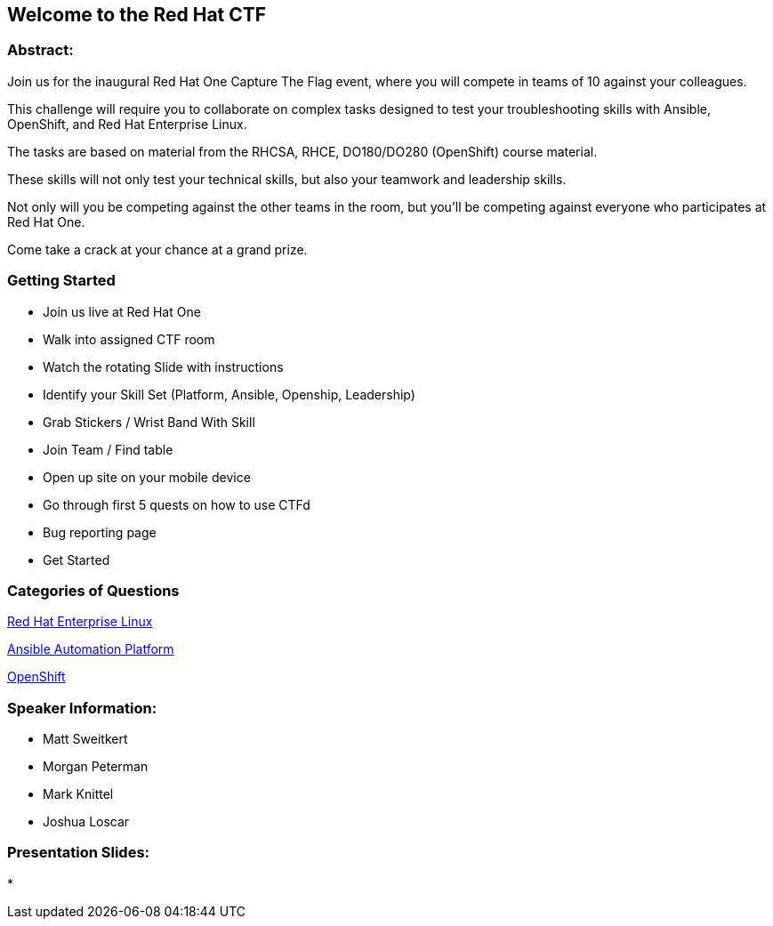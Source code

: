 == Welcome to the Red Hat CTF

=== Abstract:

Join us for the inaugural Red Hat One Capture The Flag event, where you will compete in teams of 10 against your colleagues. 

This challenge will require you to collaborate on complex tasks designed to test your troubleshooting skills with Ansible, OpenShift, and Red Hat Enterprise Linux. 

The tasks are based on material from the RHCSA, RHCE, DO180/DO280 (OpenShift) course material. 

These skills will not only test your technical skills, but also your teamwork and leadership skills. 

Not only will you be competing against the other teams in the room, but you'll be competing against everyone who participates at Red Hat One. 

Come take a crack at your chance at a grand prize.

=== Getting Started

* Join us live at Red Hat One
* Walk into assigned CTF room
* Watch the rotating Slide with instructions
* Identify your Skill Set (Platform, Ansible, Openship, Leadership) 
* Grab Stickers / Wrist Band With Skill 
* Join Team / Find table 
* Open up site on your mobile device
* Go through first 5 quests on how to use CTFd
* Bug reporting page
* Get Started

=== Categories of Questions

https://github.com/RedHatQuickCourses/rh1-lab30-capture-the-flag/blob/main/content/modules/ROOT/pages/module-01.adoc[Red Hat Enterprise Linux]

https://github.com/RedHatQuickCourses/rh1-lab30-capture-the-flag/blob/main/content/modules/ROOT/pages/module-02.adoc[Ansible Automation Platform]

https://github.com/RedHatQuickCourses/rh1-lab30-capture-the-flag/blob/main/content/modules/ROOT/pages/module-03.adoc[OpenShift]

=== Speaker Information:

* Matt Sweitkert

* Morgan Peterman

* Mark Knittel

* Joshua Loscar 


=== Presentation Slides:
* 
